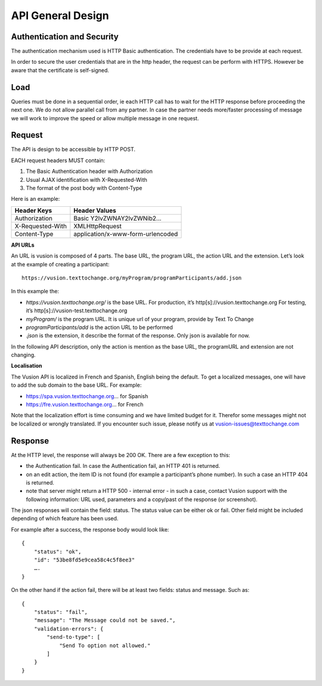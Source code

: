 API General Design
-------------------

Authentication and Security
==============================
The authentication mechanism used is HTTP Basic authentication. The credentials have to be provide at each request.

In order to secure the user credentials that are in the http header, the request can be perform with HTTPS. However be aware that the certificate is self-signed.

Load
=======
Queries must be done in a sequential order, ie each HTTP call has to wait for the HTTP response before proceeding the next one. We do not allow parallel call from any partner. In case the partner needs more/faster processing of message we will work to improve the speed or allow multiple message in one request.

Request
=========
The API is design to be accessible by HTTP POST. 

EACH request headers MUST contain: 

#. The Basic Authentication header with Authorization
#. Usual AJAX identification with X-Requested-With 
#. The format of the post body with Content-Type

Here is an example:

================ =================================
Header Keys      Header Values
================ =================================
Authorization    Basic Y2lvZWNAY2lvZWNib2... 
X-Requested-With XMLHttpRequest
Content-Type     application/x-www-form-urlencoded 
================ =================================

**API URLs**

An URL is vusion is composed of 4 parts. The base URL, the program URL, the action URL and the extension. Let’s look at the example of creating a participant:
::
    https://vusion.texttochange.org/myProgram/programParticipants/add.json

In this example the:

* *https://vusion.texttochange.org/* is the base URL. For production, it’s http[s]://vusion.texttochange.org For testing, it’s http[s]://vusion-test.texttochange.org 
* *myProgram/* is the program URL. It is unique url of your program, provide by Text To Change
* *programParticipants/add* is the action URL to be performed
* *.json* is the extension, it describe the format of the response. Only json is available for now.

In the following API description, only the action is mention as the base URL, the programURL and extension are not changing.

**Localisation**

The Vusion API is localized in French and Spanish, English being the default. To get a localized messages, one will have to add the sub domain to the base URL. For example:

* https://spa.vusion.texttochange.org... for Spanish
* https://fre.vusion.texttochange.org... for French  

Note that the localization effort is time consuming and we have limited budget for it. Therefor some messages might not be localized or wrongly translated. If you encounter such issue, please notify us at vusion-issues@texttochange.com


Response
==========

At the HTTP level, the response will always be 200 OK. There are a few exception to this: 

* the Authentication fail. In case the Authentication fail, an HTTP 401 is returned. 
* on an edit action, the item ID is not found (for example a participant’s phone number). In such a case an HTTP 404 is returned.  
* note that server might return a HTTP 500 - internal error - in such a case, contact Vusion support with the following information: URL used, parameters and a copy/past of the response (or screenshot). 

The json responses will contain the field: status. The status value can be either ok or fail. Other field might be included depending of which feature has been used.

For example after a success, the response body would look like:
::
    {
        "status": "ok",
        "id": "53be8fd5e9cea58c4c5f8ee3"
        ….
    }

On the other hand if the action fail, there will be at least two fields: status and message. Such as:
::
    {
        "status": "fail",
        "message": "The Message could not be saved.",
        "validation-errors": {
            "send-to-type": [
                "Send To option not allowed."
            ]
        }
    }

